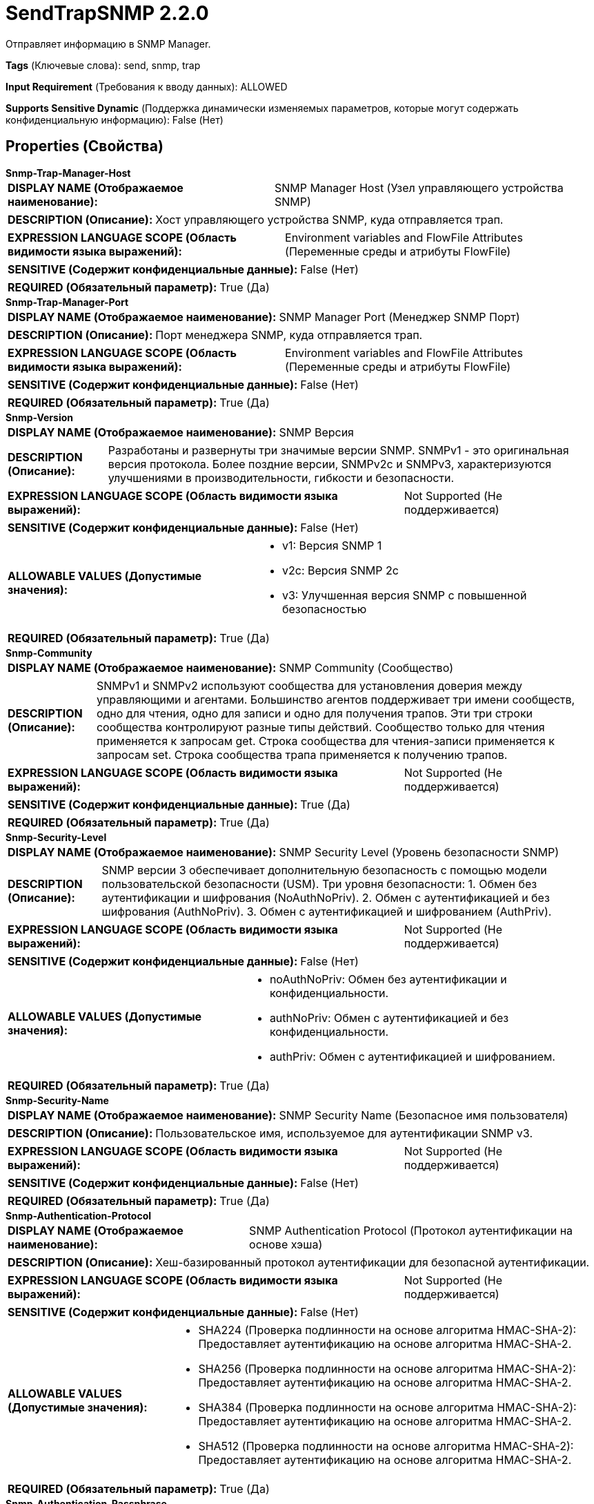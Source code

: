 = SendTrapSNMP 2.2.0

Отправляет информацию в SNMP Manager.

[horizontal]
*Tags* (Ключевые слова):
send, snmp, trap
[horizontal]
*Input Requirement* (Требования к вводу данных):
ALLOWED
[horizontal]
*Supports Sensitive Dynamic* (Поддержка динамически изменяемых параметров, которые могут содержать конфиденциальную информацию):
 False (Нет) 



== Properties (Свойства)


.*Snmp-Trap-Manager-Host*
************************************************
[horizontal]
*DISPLAY NAME (Отображаемое наименование):*:: SNMP Manager Host (Узел управляющего устройства SNMP)

[horizontal]
*DESCRIPTION (Описание):*:: Хост управляющего устройства SNMP, куда отправляется трап.


[horizontal]
*EXPRESSION LANGUAGE SCOPE (Область видимости языка выражений):*:: Environment variables and FlowFile Attributes (Переменные среды и атрибуты FlowFile)
[horizontal]
*SENSITIVE (Содержит конфиденциальные данные):*::  False (Нет) 

[horizontal]
*REQUIRED (Обязательный параметр):*::  True (Да) 
************************************************
.*Snmp-Trap-Manager-Port*
************************************************
[horizontal]
*DISPLAY NAME (Отображаемое наименование):*:: SNMP Manager Port (Менеджер SNMP Порт)

[horizontal]
*DESCRIPTION (Описание):*:: Порт менеджера SNMP, куда отправляется трап.


[horizontal]
*EXPRESSION LANGUAGE SCOPE (Область видимости языка выражений):*:: Environment variables and FlowFile Attributes (Переменные среды и атрибуты FlowFile)
[horizontal]
*SENSITIVE (Содержит конфиденциальные данные):*::  False (Нет) 

[horizontal]
*REQUIRED (Обязательный параметр):*::  True (Да) 
************************************************
.*Snmp-Version*
************************************************
[horizontal]
*DISPLAY NAME (Отображаемое наименование):*:: SNMP Версия

[horizontal]
*DESCRIPTION (Описание):*:: Разработаны и развернуты три значимые версии SNMP. SNMPv1 - это оригинальная версия протокола. Более поздние версии, SNMPv2c и SNMPv3, характеризуются улучшениями в производительности, гибкости и безопасности.


[horizontal]
*EXPRESSION LANGUAGE SCOPE (Область видимости языка выражений):*:: Not Supported (Не поддерживается)
[horizontal]
*SENSITIVE (Содержит конфиденциальные данные):*::  False (Нет) 

[horizontal]
*ALLOWABLE VALUES (Допустимые значения):*::

* v1: Версия SNMP 1 

* v2c: Версия SNMP 2c 

* v3: Улучшенная версия SNMP с повышенной безопасностью 


[horizontal]
*REQUIRED (Обязательный параметр):*::  True (Да) 
************************************************
.*Snmp-Community*
************************************************
[horizontal]
*DISPLAY NAME (Отображаемое наименование):*:: SNMP Community (Сообщество)

[horizontal]
*DESCRIPTION (Описание):*:: SNMPv1 и SNMPv2 используют сообщества для установления доверия между управляющими и агентами. Большинство агентов поддерживает три имени сообществ, одно для чтения, одно для записи и одно для получения трапов. Эти три строки сообщества контролируют разные типы действий. Сообщество только для чтения применяется к запросам get. Строка сообщества для чтения-записи применяется к запросам set. Строка сообщества трапа применяется к получению трапов.


[horizontal]
*EXPRESSION LANGUAGE SCOPE (Область видимости языка выражений):*:: Not Supported (Не поддерживается)
[horizontal]
*SENSITIVE (Содержит конфиденциальные данные):*::  True (Да) 

[horizontal]
*REQUIRED (Обязательный параметр):*::  True (Да) 
************************************************
.*Snmp-Security-Level*
************************************************
[horizontal]
*DISPLAY NAME (Отображаемое наименование):*:: SNMP Security Level (Уровень безопасности SNMP)

[horizontal]
*DESCRIPTION (Описание):*:: SNMP версии 3 обеспечивает дополнительную безопасность с помощью модели пользовательской безопасности (USM). Три уровня безопасности: 1. Обмен без аутентификации и шифрования (NoAuthNoPriv). 2. Обмен с аутентификацией и без шифрования (AuthNoPriv). 3. Обмен с аутентификацией и шифрованием (AuthPriv).


[horizontal]
*EXPRESSION LANGUAGE SCOPE (Область видимости языка выражений):*:: Not Supported (Не поддерживается)
[horizontal]
*SENSITIVE (Содержит конфиденциальные данные):*::  False (Нет) 

[horizontal]
*ALLOWABLE VALUES (Допустимые значения):*::

* noAuthNoPriv: Обмен без аутентификации и конфиденциальности. 

* authNoPriv: Обмен с аутентификацией и без конфиденциальности. 

* authPriv: Обмен с аутентификацией и шифрованием. 


[horizontal]
*REQUIRED (Обязательный параметр):*::  True (Да) 
************************************************
.*Snmp-Security-Name*
************************************************
[horizontal]
*DISPLAY NAME (Отображаемое наименование):*:: SNMP Security Name (Безопасное имя пользователя)

[horizontal]
*DESCRIPTION (Описание):*:: Пользовательское имя, используемое для аутентификации SNMP v3.


[horizontal]
*EXPRESSION LANGUAGE SCOPE (Область видимости языка выражений):*:: Not Supported (Не поддерживается)
[horizontal]
*SENSITIVE (Содержит конфиденциальные данные):*::  False (Нет) 

[horizontal]
*REQUIRED (Обязательный параметр):*::  True (Да) 
************************************************
.*Snmp-Authentication-Protocol*
************************************************
[horizontal]
*DISPLAY NAME (Отображаемое наименование):*:: SNMP Authentication Protocol (Протокол аутентификации на основе хэша)

[horizontal]
*DESCRIPTION (Описание):*:: Хеш-базированный протокол аутентификации для безопасной аутентификации.


[horizontal]
*EXPRESSION LANGUAGE SCOPE (Область видимости языка выражений):*:: Not Supported (Не поддерживается)
[horizontal]
*SENSITIVE (Содержит конфиденциальные данные):*::  False (Нет) 

[horizontal]
*ALLOWABLE VALUES (Допустимые значения):*::

* SHA224 (Проверка подлинности на основе алгоритма HMAC-SHA-2): Предоставляет аутентификацию на основе алгоритма HMAC-SHA-2. 

* SHA256 (Проверка подлинности на основе алгоритма HMAC-SHA-2): Предоставляет аутентификацию на основе алгоритма HMAC-SHA-2. 

* SHA384 (Проверка подлинности на основе алгоритма HMAC-SHA-2): Предоставляет аутентификацию на основе алгоритма HMAC-SHA-2. 

* SHA512 (Проверка подлинности на основе алгоритма HMAC-SHA-2): Предоставляет аутентификацию на основе алгоритма HMAC-SHA-2. 


[horizontal]
*REQUIRED (Обязательный параметр):*::  True (Да) 
************************************************
.*Snmp-Authentication-Passphrase*
************************************************
[horizontal]
*DISPLAY NAME (Отображаемое наименование):*:: SNMP Authentication Passphrase (Пароль для аутентификации SNMP)

[horizontal]
*DESCRIPTION (Описание):*:: Passphrase used for SNMP authentication protocol. (Пароль, используемый для протокола аутентификации SNMP)


[horizontal]
*EXPRESSION LANGUAGE SCOPE (Область видимости языка выражений):*:: Not Supported (Не поддерживается)
[horizontal]
*SENSITIVE (Содержит конфиденциальные данные):*::  True (Да) 

[horizontal]
*REQUIRED (Обязательный параметр):*::  True (Да) 
************************************************
.*Snmp-Private-Protocol*
************************************************
[horizontal]
*DISPLAY NAME (Отображаемое наименование):*:: SNMP Privacy Protocol (Секретность позволяет шифровать сообщения SNMP v3 для обеспечения конфиденциальности данных.)

[horizontal]
*DESCRIPTION (Описание):*:: Privacy allows for encryption of SNMP v3 messages to ensure confidentiality of data.


[horizontal]
*EXPRESSION LANGUAGE SCOPE (Область видимости языка выражений):*:: Not Supported (Не поддерживается)
[horizontal]
*SENSITIVE (Содержит конфиденциальные данные):*::  False (Нет) 

[horizontal]
*ALLOWABLE VALUES (Допустимые значения):*::

* DES (DES): Symmetric-key algorithm for the encryption of digital data. DES has been considered insecure because of the feasibility of brute-force attacks. We recommend using the AES encryption protocol. 

* AES128 (AES): AES is a symmetric algorithm which uses the same 128, 192, or 256 bit key for both encryption and decryption (the security of an AES system increases exponentially with key length). 

* AES192 (AES): AES is a symmetric algorithm which uses the same 128, 192, or 256 bit key for both encryption and decryption (the security of an AES system increases exponentially with key length). 

* AES256 (AES): AES is a symmetric algorithm which uses the same 128, 192, or 256 bit key for both encryption and decryption (the security of an AES system increases exponentially with key length). 


[horizontal]
*REQUIRED (Обязательный параметр):*::  True (Да) 
************************************************
.*Snmp-Private-Protocol-Passphrase*
************************************************
[horizontal]
*DISPLAY NAME (Отображаемое наименование):*:: SNMP Privacy Passphrase (Секретная фраза для SNMP приватного протокола)

[horizontal]
*DESCRIPTION (Описание):*:: Passphrase used for SNMP privacy protocol. (Секретная фраза, используемая для SNMP приватного протокола)


[horizontal]
*EXPRESSION LANGUAGE SCOPE (Область видимости языка выражений):*:: Not Supported (Не поддерживается)
[horizontal]
*SENSITIVE (Содержит конфиденциальные данные):*::  True (Да) 

[horizontal]
*REQUIRED (Обязательный параметр):*::  True (Да) 
************************************************
.Snmp-Retries
************************************************
[horizontal]
*DISPLAY NAME (Отображаемое наименование):*:: Number of Retries (Количество повторных попыток)

[horizontal]
*DESCRIPTION (Описание):*:: Set the number of retries when requesting the SNMP Agent. (Установите количество повторных попыток при запросе агента SNMP.)


[horizontal]
*EXPRESSION LANGUAGE SCOPE (Область видимости языка выражений):*:: Not Supported (Не поддерживается)
[horizontal]
*SENSITIVE (Содержит конфиденциальные данные):*::  False (Нет) 

[horizontal]
*REQUIRED (Обязательный параметр):*::  False (Нет) 
************************************************
.Snmp-Timeout
************************************************
[horizontal]
*DISPLAY NAME (Отображаемое наименование):*:: Timeout (ms)

[horizontal]
*DESCRIPTION (Описание):*:: Установите таймаут в миллисекундах при запросе SNMP агента.


[horizontal]
*EXPRESSION LANGUAGE SCOPE (Область видимости языка выражений):*:: Not Supported (Не поддерживается)
[horizontal]
*SENSITIVE (Содержит конфиденциальные данные):*::  False (Нет) 

[horizontal]
*REQUIRED (Обязательный параметр):*::  False (Нет) 
************************************************
.*Snmp-Trap-Enterprise-Oid*
************************************************
[horizontal]
*DISPLAY NAME (Отображаемое наименование):*:: Enterprise OID (Предприятие ОИД)

[horizontal]
*DESCRIPTION (Описание):*:: Enterprise is the vendor identification (OID) for the network management sub-system that generated the trap.


[horizontal]
*EXPRESSION LANGUAGE SCOPE (Область видимости языка выражений):*:: Environment variables and FlowFile Attributes (Переменные среды и атрибуты FlowFile)
[horizontal]
*SENSITIVE (Содержит конфиденциальные данные):*::  False (Нет) 

[horizontal]
*REQUIRED (Обязательный параметр):*::  True (Да) 
************************************************
.*Snmp-Trap-Agent-Address*
************************************************
[horizontal]
*DISPLAY NAME (Отображаемое наименование):*:: SNMP Trap Agent Address (Адрес агента, отправляющего SNMP Trap)

[horizontal]
*DESCRIPTION (Описание):*:: The address where the SNMP Manager sends the trap.


[horizontal]
*EXPRESSION LANGUAGE SCOPE (Область видимости языка выражений):*:: Environment variables and FlowFile Attributes (Переменные среды и атрибуты FlowFile)
[horizontal]
*SENSITIVE (Содержит конфиденциальные данные):*::  False (Нет) 

[horizontal]
*REQUIRED (Обязательный параметр):*::  True (Да) 
************************************************
.*Snmp-Trap-Generic-Type*
************************************************
[horizontal]
*DISPLAY NAME (Отображаемое наименование):*:: Generic Trap Type (Общее исключение)

[horizontal]
*DESCRIPTION (Описание):*:: Generic trap type is an integer in the range of 0 to 6. See processor usage for details.


[horizontal]
*EXPRESSION LANGUAGE SCOPE (Область видимости языка выражений):*:: Not Supported (Не поддерживается)
[horizontal]
*SENSITIVE (Содержит конфиденциальные данные):*::  False (Нет) 

[horizontal]
*ALLOWABLE VALUES (Допустимые значения):*::

* Cold Start (Холодный старт): A coldStart trap signifies that the sending protocol entity is reinitializing itself such that the agent's configuration or the protocol entity implementation may be altered 

* Warm Start (Теплый старт): A warmStart trap signifies that the sending protocol entity is reinitializing itself such that neither the agent configuration nor the protocol entity implementation is altered. 

* Link Down (Связь вниз): A linkDown trap signifies that the sending protocol entity recognizes a failure in one of the communication links represented in the agent's configuration. 

* Link Up (Связь вверх): A linkUp trap signifies that the sending protocol entity recognizes that one of the communication links represented in the agent's configuration has come up. 

* Authentication Failure (Неудачное аутентификация): An authenticationFailure trap signifies that the sending protocol entity is the addressee of a protocol message that is not properly authenticated. While implementations of the SNMP must be capable of generating this trap, they must also be capable of suppressing the emission of such traps via an implementation- specific mechanism. 

* EGP Neighborloss (Потеря соседа EGP): An egpNeighborLoss trap signifies that an EGP neighbor for whom the sending protocol entity was an EGP peer has been marked down and the peer relationship no longer obtains 

* Enterprise Specific (Предприятие специфический): An enterpriseSpecific trap signifies that a particular enterprise-specific trap has occurred which can be defined in the Specific Trap Type field. 


[horizontal]
*REQUIRED (Обязательный параметр):*::  True (Да) 
************************************************
.Snmp-Trap-Specific-Type
************************************************
[horizontal]
*DISPLAY NAME (Отображаемое наименование):*:: Specific Trap Type (Специфичный тип триггера)

[horizontal]
*DESCRIPTION (Описание):*:: Specific trap type is a number that further specifies the nature of the event that generated the trap in the case of traps of generic type 6 (enterpriseSpecific). The interpretation of this code is vendor-specific.


[horizontal]
*EXPRESSION LANGUAGE SCOPE (Область видимости языка выражений):*:: Environment variables and FlowFile Attributes (Переменные среды и атрибуты FlowFile)
[horizontal]
*SENSITIVE (Содержит конфиденциальные данные):*::  False (Нет) 

[horizontal]
*REQUIRED (Обязательный параметр):*::  False (Нет) 
************************************************
.*Snmp-Trap-Oid-Value*
************************************************
[horizontal]
*DISPLAY NAME (Отображаемое наименование):*:: Trap OID Value (Значение OID туннеля)

[horizontal]
*DESCRIPTION (Описание):*:: Значение OID туннеля.


[horizontal]
*EXPRESSION LANGUAGE SCOPE (Область видимости языка выражений):*:: Environment variables and FlowFile Attributes (Переменные среды и атрибуты FlowFile)
[horizontal]
*SENSITIVE (Содержит конфиденциальные данные):*::  False (Нет) 

[horizontal]
*REQUIRED (Обязательный параметр):*::  True (Да) 
************************************************










=== Relationships (Связи)

[cols="1a,2a",options="header",]
|===
|Наименование |Описание

|`success`
|Все FlowFiles, использованные для выполнения SNMP Set, направляются в это отношение

|`failure`
|Все FlowFiles, которые не могут быть получены от агента SNMP, направляются в это отношение

|===











